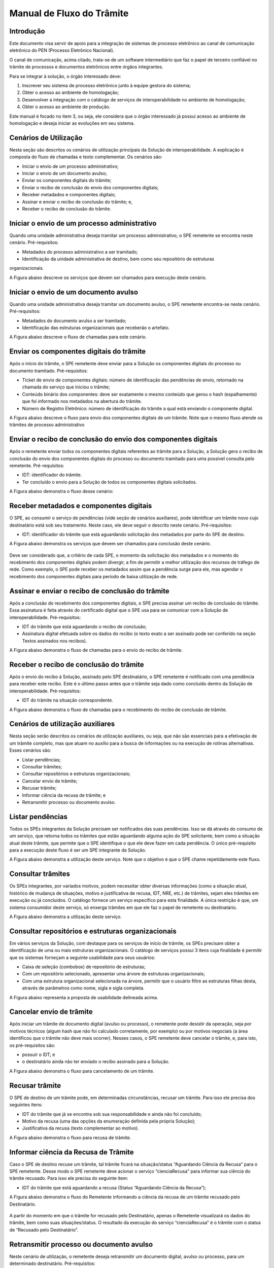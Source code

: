 Manual de Fluxo do Trâmite
==========================

Introdução
-----------

Este documento visa servir de apoio para a integração de sistemas de processo eletrônico ao canal de comunicação eletrônico do PEN (Processo Eletrônico Nacional).

O canal de comunicação, acima citado, trata-se de um software intermediário que faz o papel de terceiro confiável no trâmite de processos e documentos eletrônicos entre órgãos integrantes. 

Para se integrar à solução, o órgão interessado deve:

1. Inscrever seu sistema de processo eletrônico junto à equipe gestora do sistema;
2. Obter o acesso ao ambiente de homologação;
3. Desenvolver a integração com o catálogo de serviços de interoperabilidade no ambiente de homologação;
4. Obter o acesso ao ambiente de produção.

Este manual é focado no item 3, ou seja, ele considera que o órgão interessado já possui acesso ao ambiente de homologação e deseja iniciar as evoluções em seu sistema.


Cenários de Utilização
----------------------

Nesta seção são descritos os cenários de utilização principais da Solução de interoperabilidade. A explicação é composta do fluxo de chamadas e texto complementar. Os cenários são: 

• Iniciar o envio de um processo administrativo; 
• Iniciar o envio de um documento avulso; 
• Enviar os componentes digitais do trâmite; 
• Enviar o recibo de conclusão do envio dos componentes digitais; 
• Receber metadados e componentes digitais; 
• Assinar e enviar o recibo de conclusão do trâmite; e, 
• Receber o recibo de conclusão do trâmite.


Iniciar o envio de um processo administrativo 
---------------------------------------------

Quando uma unidade administrativa deseja tramitar um processo administrativo, o SPE remetente se encontra neste cenário. Pré-requisitos: 

• Metadados do processo administrativo a ser tramitado; 

• Identificação da unidade administrativa de destino, bem como seu repositório de estruturas 
organizacionais. 

A Figura abaixo descreve os serviços que devem ser chamados para execução deste cenário. 

.. figure:: _static/images/Fluxo_tramite_Cenario_01-envio_proc_adm.png


Iniciar o envio de um documento avulso
--------------------------------------

Quando uma unidade administrativa deseja tramitar um documento avulso, o SPE remetente encontra-se neste cenário. Pré-requisitos: 

• Metadados do documento avulso a ser tramitado; 

• Identificação das estruturas organizacionais que receberão o artefato. 

A Figura abaixo descreve o fluxo de chamadas para este cenário.

.. figure:: _static/images/Fluxo_tramite_Cenario_02-envio_DocAv.png


Enviar os componentes digitais do trâmite
-----------------------------------------

Após o início do trâmite, o SPE remetente deve enviar para a Solução os componentes digitais do processo ou documento tramitado. Pré-requisitos: 

• Ticket de envio de componentes digitais: número de identificação das pendências de envio, retornado na chamada do serviço que iniciou o trâmite; 

• Conteúdo binário dos componentes: deve ser exatamente o mesmo conteúdo que gerou o hash (espalhamento) que foi informado nos metadados na abertura do trâmite. 

• Número de Registro Eletrônico: número de identificação do trâmite a qual está enviando o componente digital. 

A Figura abaixo descreve o fluxo para envio dos componentes digitais de um trâmite. Note que o mesmo fluxo atende os trâmites de processo administrativo 

.. figure:: _static/images/Fluxo_tramite_Cenario_03-envio_CompDig.png

Enviar o recibo de conclusão do envio dos componentes digitais
--------------------------------------------------------------

Após o remetente enviar todos os componentes digitais referentes ao trâmite para a Solução, a Solução gera o recibo de conclusão do envio dos componentes digitais do processo ou documento tramitado para uma possível consulta pelo remetente. Pré-requisitos: 

• IDT: identificador do trâmite. 

• Ter concluído o envio para a Solução de todos os componentes digitais solicitados. 

A Figura abaixo demonstra o fluxo desse cenário:

.. figure:: _static/images/Fluxo_tramite_Cenario_04-Recibo_conclusao.png

Receber metadados e componentes digitais
----------------------------------------

O SPE, ao consumir o serviço de pendências (vide seção de cenários auxiliares), pode identificar um trâmite novo cujo destinatário está sob seu tratamento. Neste caso, ele deve seguir o descrito neste cenário. Pré-requisitos: 

• IDT: identificador do trâmite que está aguardando solicitação dos metadados por parte do SPE de destino. 

A Figura abaixo demonstra os serviços que devem ser chamados para conclusão deste cenário.

.. figure:: _static/images/Fluxo_tramite_Cenario_05-Receb_Metadados_CompDig.png

Deve ser considerado que, a critério de cada SPE, o momento da solicitação dos metadados e o momento do recebimento dos componentes digitais podem divergir, a fim de permitir a melhor utilização dos recursos de tráfego de rede. Como exemplo, o SPE pode receber os metadados assim que a pendência surge para ele, mas agendar o recebimento dos componentes digitais para período de baixa utilização de rede. 

Assinar e enviar o recibo de conclusão do trâmite 
-------------------------------------------------

Após a conclusão do recebimento dos componentes digitais, o SPE precisa assinar um recibo de conclusão do trâmite. Essa assinatura é feita através do certificado digital que o SPE usa para se comunicar com a Solução de interoperabilidade. Pré-requisitos: 

• IDT do trâmite que está aguardando o recibo de conclusão; 

• Assinatura digital efetuada sobre os dados do recibo (o texto exato a ser assinado pode ser conferido na seção Textos assinados nos recibos). 

A Figura abaixo demonstra o fluxo de chamadas para o envio do recibo de trâmite.

.. figure:: _static/images/Fluxo_tramite_Cenario_06-AssEnv_RecConc.png


Receber o recibo de conclusão do trâmite
----------------------------------------

Após o envio do recibo à Solução, assinado pelo SPE destinatário, o SPE remetente é notificado com uma pendência para receber este recibo. Este é o último passo antes que o trâmite seja dado como concluído dentro da Solução de interoperabilidade. Pré-requisitos: 

• IDT do trâmite na situação correspondente. 

A Figura abaixo demonstra o fluxo de chamadas para o recebimento do recibo de conclusão de trâmite.

.. figure:: _static/images/Fluxo_tramite_Cenario_07-Receber_RecConc.png


Cenários de utilização auxiliares
---------------------------------

Nesta seção serão descritos os cenários de utilização auxiliares, ou seja, que não são essenciais para a efetivação de um trâmite completo, mas que atuam no auxílio para a busca de informações ou na execução de rotinas alternativas. Esses cenários são: 

• Listar pendências; 

• Consultar trâmites; 

• Consultar repositórios e estruturas organizacionais; 

• Cancelar envio de trâmite; 

• Recusar trâmite; 

• Informar ciência da recusa de trâmite; e 

• Retransmitir processo ou documento avulso. 


Listar pendências
-----------------

Todos os SPEs integrantes da Solução precisam ser notificados das suas pendências. Isso se dá através do consumo de um serviço, que retorna todos os trâmites que estão aguardando alguma ação do SPE solicitante, bem como a situação atual deste trâmite, que permite que o SPE identifique o que ele deve fazer em cada pendência. O único pré-requisito para a execução deste fluxo é ser um SPE integrante da Solução. 

A Figura abaixo demonstra a utilização deste serviço. Note que o objetivo é que o SPE chame repetidamente este fluxo.

.. figure:: _static/images/Fluxo_tramite_CenAux_01-ListPend.png


Consultar trâmites
------------------

Os SPEs integrantes, por variados motivos, podem necessitar obter diversas informações (como a situação atual, histórico de mudança de situações, motivo e justificativa de recusa, IDT, NRE, etc.) de trâmites, sejam eles trâmites em execução ou já concluídos. O catálogo fornece um serviço específico para esta finalidade. A única restrição é que, um sistema consumidor deste serviço, só enxerga trâmites em que ele faz o papel de remetente ou destinatário. 

A Figura abaixo demonstra a utilização deste serviço. 

.. figure:: _static/images/Fluxo_tramite_CenAux_02-ConsultTram.png


Consultar repositórios e estruturas organizacionais
---------------------------------------------------

Em vários serviços da Solução, com destaque para os serviços de início de trâmite, os SPEs precisam obter a identificação de uma ou mais estruturas organizacionais. O catálogo de serviços possui 3 itens cuja finalidade é permitir que os sistemas forneçam a seguinte usabilidade para seus usuários:

• Caixa de seleção (combobox) de repositório de estruturas; 

• Com um repositório selecionado, apresentar uma árvore de estruturas organizacionais; 

• Com uma estrutura organizacional selecionada na árvore, permitir que o usuário filtre as estruturas filhas desta, através de parâmetros como nome, sigla e sigla completa. 

A Figura abaixo representa a proposta de usabilidade delineada acima.

.. figure:: _static/images/Fluxo_tramite_CenAux_03-ConsultRepEstrOrg.png


Cancelar envio de trâmite 
-------------------------

Após iniciar um trâmite de documento digital (avulso ou processo), o remetente pode desistir da operação, seja por motivos técnicos (algum hash que não foi calculado corretamente, por exemplo) ou por motivos negociais (a área identificou que o trâmite não deve mais ocorrer). Nesses casos, o SPE remetente deve cancelar o trâmite, e, para isto, os pré-requisitos são:

• possuir o IDT; e 

• o destinatário ainda não ter enviado o recibo assinado para a Solução. 

A Figura abaixo demonstra o fluxo para cancelamento de um trâmite.

.. figure:: _static/images/Fluxo_tramite_CenAux_04-CancTram.png


Recusar trâmite 
---------------

O SPE de destino de um trâmite pode, em determinadas circunstâncias, recusar um trâmite. 
Para isso ele precisa dos seguintes itens: 

• IDT do trâmite que já se encontra sob sua responsabilidade e ainda não foi concluído; 

• Motivo da recusa (uma das opções da enumeração definida pela própria Solução); 

• Justificativa da recusa (texto complementar ao motivo). 

A Figura abaixo demonstra o fluxo para recusa de trâmite.

.. figure:: _static/images/Fluxo_tramite_CenAux_05-RecusTram.png


Informar ciência da Recusa de Trâmite
-------------------------------------

Caso o SPE de destino recuse um trâmite, tal trâmite ficará na situação/status “Aguardando Ciência da Recusa” para o SPE remetente. Desse modo o SPE remetente deve acionar o serviço “cienciaRecusa” para informar sua ciência do trâmite recusado. Para isso ele precisa do seguinte item: 

• IDT do trâmite que está aguardando a recusa (Status “Aguardando Ciência da Recusa”); 

A Figura abaixo demonstra o fluxo do Remetente informando a ciência da recusa de um trâmite recusado pelo Destinatário. 

.. figure:: _static/images/Fluxo_tramite_CenAux_06-Inf_Cien_RecTram.png

A partir do momento em que o trâmite for recusado pelo Destinatário, apenas o Remetente visualizará os dados do trâmite, bem como suas situações/status. O resultado da execução do serviço “cienciaRecusa” é o trâmite com o status de “Recusado pelo Destinatário”.


Retransmitir processo ou documento avulso
-----------------------------------------


Neste cenário de utilização, o remetente deseja retransmitir um documento digital, avulso ou processo, para um determinado destinatário. Pré-requisitos: 

• NRE (Número de Registro Eletrônico) do artefato a tramitar; 

• Identificação da estrutura organizacional de destino. 

A Figura abaixo contém o fluxo para retransmitir o último trâmite. 

.. figure:: _static/images/Fluxo_tramite_CenAux_07-Retransm_ProcDocAv.png


Máquina de estado das situações de trâmite
------------------------------------------

Todos os trâmites da Solução passam por uma máquina definida de estados. Os estados podem ser obtidos através de chamadas ao serviço de consulta de trâmites. A Figura abaixo destaca essa transição. 


.. figure:: _static/images/Fluxo_tramite_MaqEst_01-MaqEstad.png


Textos assinados nos recibos
----------------------------

Esta seção descreve os textos que são assinados nos recibos que trafegam pela Solução. Os textos são especificados também no esquema XSD recibo.xsd, parte integrante da documentação do catálogo de serviços. É importante frisar que a cadeia de bytes assinada deve ser a representação textual do XML sem nenhum espaço em branco extra ou caracteres de quebra de linha. 

• Recibo de conclusão do envio dos componentes digitais: 
   Quem assina? A Solução; 
   Quem pode solicitar? O remetente; 
   Elemento do XSD que especifica o formato: reciboDeEnvio; 
   Exemplo (com quebras de linha):

  <conteudoDoReciboDeEnvio> 
  <reciboDeEnvio> 
  <IDT>1</IDT> 
  <NRE>0000000001342016</NRE> 
  <dataDeRecebimentoDoUltimoComponenteDigital>2016-11-14T17:27:38.159-02:00
  </dataDeRecebimentoDoUltimoComponenteDigital>         
  <hashDoComponenteDigital>U3vAEFQSLIYYzR2ukdrA7GO...</hashDoComponenteDigital> 
  </reciboDeEnvio> 
  <cadeiaDoCertificado>MIIBnzCCAQigAwIBA...</cadeiaDoCertificado> 
  <hashDaAssinatura>eOvUtoaxhTG8RsfGMaUx...</hashDaAssinatura> 
  </conteudoDoReciboDeEnvio> 


* Recibo de conclusão do trâmite:
   Quem assina? O destinatário; 
   Quem recebe? A Solução (e disponibiliza para o remetente); 
   Elemento do XSD que especifica o formato: recibo; 
   Exemplo (com quebras de linha):

  <conteudoDoReciboDeTramite> 
  <recibo> 
  <IDT>1</IDT> 
  <NRE>0000000001342016</NRE> 
  <dataDeRecebimento>2016-11-14T17:27:59-02:00</dataDeRecebimento>            
  <hashDoComponenteDigital>U3vAEFQSLIYYzR2ukdrA7GO...</hashDoComponenteDigital> 
  </recibo> 
  <cadeiaDoCertificado>MIIBnzCCAQigAwIBA...</cadeiaDoCertificado> 
  <hashDaAssinatura>fRwSaPB953...</hashDaAssinatura> 
  </conteudoDoReciboDeTramite>



.. admonition:: Observações

   Alguns valores foram comprimidos para facilitar a leitura, mas devem ser concatenados por completo. O código de exemplo, parte integrante da documentação entregue como pacote de integração, exemplifica essa especificação.
   Quando existirem múltiplos hashes, a ordenação dos mesmos deve ser a alfabética (obtida considerando a codificação UTF-8) das representações em base 64. 


